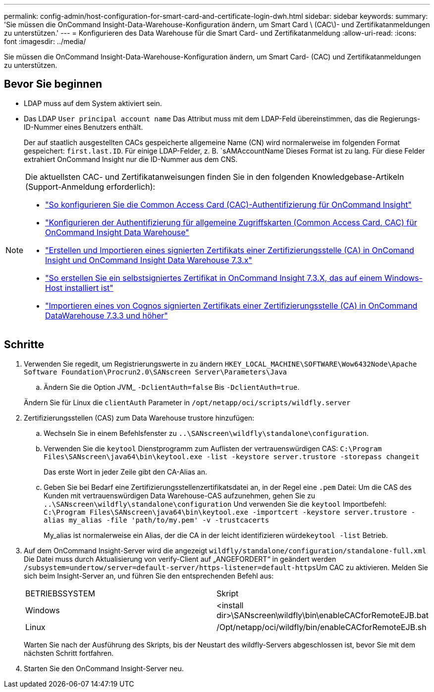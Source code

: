 ---
permalink: config-admin/host-configuration-for-smart-card-and-certificate-login-dwh.html 
sidebar: sidebar 
keywords:  
summary: 'Sie müssen die OnCommand Insight-Data-Warehouse-Konfiguration ändern, um Smart Card \ (CAC\)- und Zertifikatanmeldungen zu unterstützen.' 
---
= Konfigurieren des Data Warehouse für die Smart Card- und Zertifikatanmeldung
:allow-uri-read: 
:icons: font
:imagesdir: ../media/


[role="lead"]
Sie müssen die OnCommand Insight-Data-Warehouse-Konfiguration ändern, um Smart Card- (CAC) und Zertifikatanmeldungen zu unterstützen.



== Bevor Sie beginnen

* LDAP muss auf dem System aktiviert sein.
* Das LDAP `User principal account name` Das Attribut muss mit dem LDAP-Feld übereinstimmen, das die Regierungs-ID-Nummer eines Benutzers enthält.
+
Der auf staatlich ausgestellten CACs gespeicherte allgemeine Name (CN) wird normalerweise im folgenden Format gespeichert: `first.last.ID`. Für einige LDAP-Felder, z. B. `sAMAccountName`Dieses Format ist zu lang. Für diese Felder extrahiert OnCommand Insight nur die ID-Nummer aus dem CNS.



[NOTE]
====
Die aktuellsten CAC- und Zertifikatanweisungen finden Sie in den folgenden Knowledgebase-Artikeln (Support-Anmeldung erforderlich):

* https://kb.netapp.com/Advice_and_Troubleshooting/Data_Infrastructure_Management/OnCommand_Suite/How_to_configure_Common_Access_Card_(CAC)_authentication_for_NetApp_OnCommand_Insight["So konfigurieren Sie die Common Access Card (CAC)-Authentifizierung für OnCommand Insight"]
* https://kb.netapp.com/Advice_and_Troubleshooting/Data_Infrastructure_Management/OnCommand_Suite/How_to_configure_Common_Access_Card_(CAC)_authentication_for_NetApp_OnCommand_Insight_DataWarehouse["Konfigurieren der Authentifizierung für allgemeine Zugriffskarten (Common Access Card, CAC) für OnCommand Insight Data Warehouse"]
* https://kb.netapp.com/Advice_and_Troubleshooting/Data_Infrastructure_Management/OnCommand_Suite/How_to_create_and_import_a_Certificate_Authority_(CA)_signed_certificate_into_OCI_and_DWH_7.3.X["Erstellen und Importieren eines signierten Zertifikats einer Zertifizierungsstelle (CA) in OnComand Insight und OnCommand Insight Data Warehouse 7.3.x"]
* https://kb.netapp.com/Advice_and_Troubleshooting/Data_Infrastructure_Management/OnCommand_Suite/How_to_create_a_Self_Signed_Certificate_within_OnCommand_Insight_7.3.X_installed_on_a_Windows_Host["So erstellen Sie ein selbstsigniertes Zertifikat in OnCommand Insight 7.3.X, das auf einem Windows-Host installiert ist"]
* https://kb.netapp.com/Advice_and_Troubleshooting/Data_Infrastructure_Management/OnCommand_Suite/How_to_import_a_Cognos_Certificate_Authority_(CA)_signed_certificate_into_DWH_7.3.3_and_later["Importieren eines von Cognos signierten Zertifikats einer Zertifizierungsstelle (CA) in OnCommand DataWarehouse 7.3.3 und höher"]


====


== Schritte

. Verwenden Sie regedit, um Registrierungswerte in zu ändern `HKEY_LOCAL_MACHINE\SOFTWARE\Wow6432Node\Apache Software Foundation\Procrun2.0\SANscreen Server\Parameters\Java`
+
.. Ändern Sie die Option JVM_ `-DclientAuth=false` Bis `-DclientAuth=true`.


+
Ändern Sie für Linux die `clientAuth` Parameter in `/opt/netapp/oci/scripts/wildfly.server`

. Zertifizierungsstellen (CAS) zum Data Warehouse trustore hinzufügen:
+
.. Wechseln Sie in einem Befehlsfenster zu `..\SANscreen\wildfly\standalone\configuration`.
.. Verwenden Sie die `keytool` Dienstprogramm zum Auflisten der vertrauenswürdigen CAS: `C:\Program Files\SANscreen\java64\bin\keytool.exe -list -keystore server.trustore -storepass changeit`
+
Das erste Wort in jeder Zeile gibt den CA-Alias an.

.. Geben Sie bei Bedarf eine Zertifizierungsstellenzertifikatsdatei an, in der Regel eine `.pem` Datei: Um die CAS des Kunden mit vertrauenswürdigen Data Warehouse-CAS aufzunehmen, gehen Sie zu `..\SANscreen\wildfly\standalone\configuration` Und verwenden Sie die `keytool` Importbefehl: `C:\Program Files\SANscreen\java64\bin\keytool.exe -importcert -keystore server.trustore -alias my_alias -file 'path/to/my.pem' -v -trustcacerts`
+
My_alias ist normalerweise ein Alias, der die CA in der leicht identifizieren würde``keytool -list`` Betrieb.



. Auf dem OnCommand Insight-Server wird die angezeigt `wildfly/standalone/configuration/standalone-full.xml` Die Datei muss durch Aktualisierung von verify-Client auf „ANGEFORDERT“ in geändert werden ``/subsystem=undertow/server=default-server/https-listener=default-https``Um CAC zu aktivieren. Melden Sie sich beim Insight-Server an, und führen Sie den entsprechenden Befehl aus:
+
|===


| BETRIEBSSYSTEM | Skript 


 a| 
Windows
 a| 
<install dir>\SANscreen\wildfly\bin\enableCACforRemoteEJB.bat



 a| 
Linux
 a| 
/Opt/netapp/oci/wildfly/bin/enableCACforRemoteEJB.sh

|===
+
Warten Sie nach der Ausführung des Skripts, bis der Neustart des wildfly-Servers abgeschlossen ist, bevor Sie mit dem nächsten Schritt fortfahren.

. Starten Sie den OnCommand Insight-Server neu.

